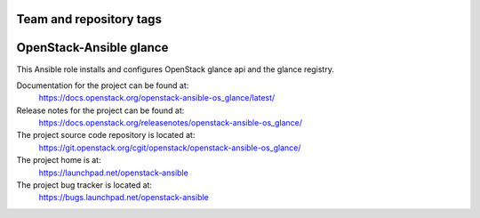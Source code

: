 ========================
Team and repository tags
========================

.. image:: https://governance.openstack.org/tc/badges/openstack-ansible-os_glance.svg
    :target: https://governance.openstack.org/tc/reference/tags/index.html

.. Change things from this point on

========================
OpenStack-Ansible glance
========================

This Ansible role installs and configures OpenStack glance api and the
glance registry.

Documentation for the project can be found at:
  https://docs.openstack.org/openstack-ansible-os_glance/latest/

Release notes for the project can be found at:
  https://docs.openstack.org/releasenotes/openstack-ansible-os_glance/

The project source code repository is located at:
  https://git.openstack.org/cgit/openstack/openstack-ansible-os_glance/

The project home is at:
  https://launchpad.net/openstack-ansible

The project bug tracker is located at:
  https://bugs.launchpad.net/openstack-ansible

